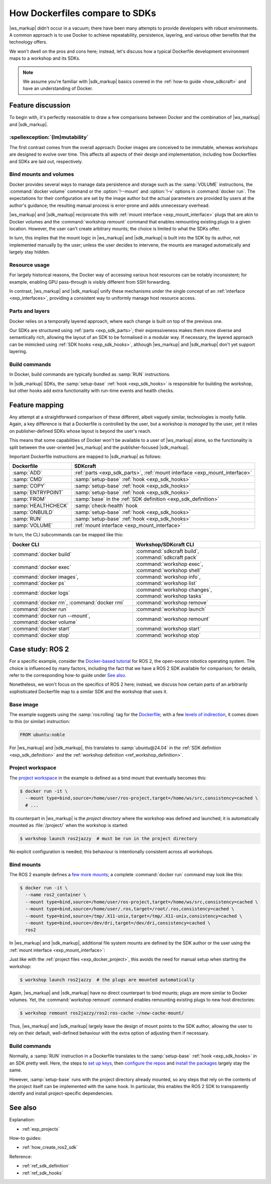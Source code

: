 .. _exp_dockerfile_vs_sdk:

How Dockerfiles compare to SDKs
===============================

.. @artefact SDK
.. @artefact workshop (container)

|ws_markup| didn't occur in a vacuum;
there have been many attempts to provide developers with robust environments.
A common approach is to use Docker
to achieve repeatability, persistence, layering, and various other benefits
that the technology offers.

We won't dwell on the pros and cons here;
instead, let's discuss how a typical Dockerfile development environment
maps to a workshop and its SDKs.

.. note::

   We assume you're familiar
   with |sdk_markup| basics covered in the :ref:`how-to guide <how_sdkcraft>`
   and have an understanding of Docker.


Feature discussion
------------------

To begin with, it's perfectly reasonable to draw a few comparisons
between Docker and the combination of |ws_markup| and |sdk_markup|.


:spellexception:`(Im)mutability`
~~~~~~~~~~~~~~~~~~~~~~~~~~~~~~~~

The first contrast comes from the overall approach:
Docker images are conceived to be immutable,
whereas workshops are designed to evolve over time.
This affects all aspects of their design and implementation,
including how Dockerfiles and SDKs are laid out, respectively.


Bind mounts and volumes
~~~~~~~~~~~~~~~~~~~~~~~

Docker provides several ways to manage data persistence and storage
such as the :samp:`VOLUME` instructions,
the :command:`docker volume` command
or the :option:`!--mount` and :option:`!-v` options in :command:`docker run`.
The expectations for their configuration are set by the image author
but the actual parameters are provided by users at the author's guidance;
the resulting manual process is error-prone and adds unnecessary overhead.

|ws_markup| and |sdk_markup| reciprocate this
with :ref:`mount interface <exp_mount_interface>` plugs
that are akin to Docker volumes
and the :command:`workshop remount` command
that enables remounting existing plugs to a given location.
However, the user can't create arbitrary mounts;
the choice is limited to what the SDKs offer.

In turn, this implies that the mount logic
in |ws_markup| and |sdk_markup|
is built into the SDK by its author,
not implemented manually by the user;
unless the user decides to intervene,
the mounts are managed automatically and largely stay hidden.


Resource usage
~~~~~~~~~~~~~~

For largely historical reasons,
the Docker way of accessing various host resources
can be notably inconsistent;
for example, enabling GPU pass-through is visibly different from SSH forwarding.

In contrast, |ws_markup| and |sdk_markup| unify these mechanisms
under the single concept of an :ref:`interface <exp_interfaces>`,
providing a consistent way to uniformly manage host resource access.


Parts and layers
~~~~~~~~~~~~~~~~

Docker relies on a temporally layered approach,
where each change is built on top of the previous one.

.. @artefact SDK hook

Our SDKs are structured using :ref:`parts <exp_sdk_parts>`;
their expressiveness makes them more diverse and semantically rich,
allowing the layout of an SDK to be formalised in a modular way.
If necessary, the layered approach
can be mimicked using :ref:`SDK hooks <exp_sdk_hooks>`,
although |ws_markup| and |sdk_markup| don't yet support layering.


Build commands
~~~~~~~~~~~~~~

In Docker,
build commands are typically bundled as :samp:`RUN` instructions.

In |sdk_markup| SDKs,
the :samp:`setup-base` :ref:`hook <exp_sdk_hooks>`
is responsible for building the workshop,
but other hooks add extra functionality with run-time events and health checks.


Feature mapping
---------------

.. @artefact SDK publisher

Any attempt at a straightforward comparison of these different,
albeit vaguely similar, technologies is mostly futile.
Again, a key difference is that a Dockerfile is controlled by the user,
but a workshop is *managed* by the user, yet it relies on publisher-defined SDKs
whose layout is beyond the user's reach.

This means that some capabilities of Docker
won't be available to a user of |ws_markup| alone,
so the functionality is split between the user-oriented |ws_markup|
and the publisher-focused |sdk_markup|.

Important Dockerfile instructions are mapped to |sdk_markup| as follows:

.. @artefact check-health
.. @artefact SDK definition


.. list-table::
   :header-rows: 1

   * - Dockerfile
     - SDKcraft

   * - :samp:`ADD`
     - :ref:`parts <exp_sdk_parts>`,
       :ref:`mount interface <exp_mount_interface>`

   * - :samp:`CMD`
     - :samp:`setup-base` :ref:`hook <exp_sdk_hooks>`

   * - :samp:`COPY`
     - :samp:`setup-base` :ref:`hook <exp_sdk_hooks>`

   * - :samp:`ENTRYPOINT`
     - :samp:`setup-base` :ref:`hook <exp_sdk_hooks>`

   * - :samp:`FROM`
     - :samp:`base` in the :ref:`SDK definition <exp_sdk_definition>`

   * - :samp:`HEALTHCHECK`
     - :samp:`check-health` hook

   * - :samp:`ONBUILD`
     - :samp:`setup-base` :ref:`hook <exp_sdk_hooks>`

   * - :samp:`RUN`
     - :samp:`setup-base` :ref:`hook <exp_sdk_hooks>`

   * - :samp:`VOLUME`
     - :ref:`mount interface <exp_mount_interface>`


In turn, the CLI subcommands can be mapped like this:

.. list-table::
   :header-rows: 1

   * - Docker CLI
     - Workshop/SDKcraft CLI

   * - :command:`docker build`
     - :command:`sdkcraft build`, :command:`sdkcraft pack`

   * - :command:`docker exec`
     - :command:`workshop exec`, :command:`workshop shell`

   * - :command:`docker images`, :command:`docker ps`
     - :command:`workshop info`, :command:`workshop list`

   * - :command:`docker logs`
     - :command:`workshop changes`, :command:`workshop tasks`

   * - :command:`docker rm`, :command:`docker rmi`
     - :command:`workshop remove`

   * - :command:`docker run`
     - :command:`workshop launch`

   * - :command:`docker run --mount`, :command:`docker volume`
     - :command:`workshop remount`

   * - :command:`docker start`
     - :command:`workshop start`

   * - :command:`docker stop`
     - :command:`workshop stop`


Case study: ROS 2
-----------------

For a specific example,
consider the
`Docker-based tutorial <https://docs.ros.org/en/jazzy/How-To-Guides/Setup-ROS-2-with-VSCode-and-Docker-Container.html>`__
for ROS 2,
the open-source robotics operating system.
The choice is influenced by many factors,
including the fact that we have a ROS 2 SDK available for comparison;
for details, refer to the corresponding how-to guide under `See also`_.

Nonetheless, we won't focus on the specifics of ROS 2 here;
instead, we discuss how certain parts
of an arbitrarily sophisticated Dockerfile
map to a similar SDK and the workshop that uses it.


Base image
~~~~~~~~~~

The example suggests using the :samp:`ros:rolling` tag for the
`Dockerfile <https://docs.ros.org/en/jazzy/How-To-Guides/Setup-ROS-2-with-VSCode-and-Docker-Container.html#edit-dockerfile>`_;
with a few `levels of indirection <https://hub.docker.com/_/ros/>`_,
it comes down to this (or similar) instruction:

.. code-block:: docker

   FROM ubuntu:noble


For |ws_markup| and |sdk_markup|,
this translates to :samp:`ubuntu@24.04`
in the :ref:`SDK definition <exp_sdk_definition>`
and the :ref:`workshop definition <ref_workshop_definition>`.


.. _exp_docker_project:

Project workspace
~~~~~~~~~~~~~~~~~

The
`project workspace
<https://docs.ros.org/en/jazzy/How-To-Guides/Setup-ROS-2-with-VSCode-and-Docker-Container.html#configure-workspace-in-docker-and-vs-code>`_
in the example is defined as a bind mount that eventually becomes this:

.. code-block:: console
 
   $ docker run -it \
     --mount type=bind,source=/home/user/ros-project,target=/home/ws/src,consistency=cached \
     # ...


Its counterpart in |ws_markup| is the *project directory*
where the workshop was defined and launched;
it is automatically mounted as :file:`/project/` when the workshop is started:

.. @artefact workshop launch

.. code-block:: console

   $ workshop launch ros2jazzy  # must be run in the project directory


No explicit configuration is needed;
this behaviour is intentionally consistent across all workshops.


Bind mounts
~~~~~~~~~~~

The ROS 2 example defines a
`few more mounts
<https://docs.ros.org/en/jazzy/How-To-Guides/Setup-ROS-2-with-VSCode-and-Docker-Container.html#edit-devcontainer-json-for-your-environment>`_;
a complete :command:`docker run` command may look like this:

.. code-block:: console

   $ docker run -it \
     --name ros2_container \
     --mount type=bind,source=/home/user/ros-project,target=/home/ws/src,consistency=cached \
     --mount type=bind,source=/home/user/.ros,target=/root/.ros,consistency=cached \
     --mount type=bind,source=/tmp/.X11-unix,target=/tmp/.X11-unix,consistency=cached \
     --mount type=bind,source=/dev/dri,target=/dev/dri,consistency=cached \
     ros2


In |ws_markup| and |sdk_markup|,
additional file system mounts are defined by the SDK author or the user
using the :ref:`mount interface <exp_mount_interface>`:

.. code-block:: yaml
   :caption: sdkcraft.yaml

   plugs:
     ros-cache:
       interface: mount
       workshop-target: /home/workshop/.ros
   # ...


Just like with the :ref:`project files <exp_docker_project>`,
this avoids the need for manual setup when starting the workshop:

.. code-block:: console

   $ workshop launch ros2jazzy  # the plugs are mounted automatically


Again,
|ws_markup| and |sdk_markup|
have no direct counterpart to bind mounts;
plugs are more similar to Docker volumes.
Yet, the :command:`workshop remount` command
enables remounting existing plugs to new host directories:

.. @artefact workshop remount

.. code-block:: console

   $ workshop remount ros2jazzy/ros2:ros-cache ~/new-cache-mount/


Thus,
|ws_markup| and |sdk_markup|
largely leave the design of mount points to the SDK author,
allowing the user to rely on their default, well-defined behaviour
with the extra option of adjusting them if necessary.


Build commands
~~~~~~~~~~~~~~

Normally, a :samp:`RUN` instruction in a Dockerfile
translates to the :samp:`setup-base` :ref:`hook <exp_sdk_hooks>` in an SDK
pretty well.
Here, the steps to
`set up keys <https://github.com/osrf/docker_images/blob/7f98ddd88d872299c45b60c8bcd70d4eb6665222/ros/rolling/ubuntu/noble/ros-core/Dockerfile#L19>`_,
then `configure the repos <https://github.com/osrf/docker_images/blob/7f98ddd88d872299c45b60c8bcd70d4eb6665222/ros/rolling/ubuntu/noble/ros-core/Dockerfile#L29>`_
and `install the packages <https://github.com/osrf/docker_images/blob/7f98ddd88d872299c45b60c8bcd70d4eb6665222/ros/rolling/ubuntu/noble/ros-core/Dockerfile#L38>`_
largely stay the same.

However, :samp:`setup-base` runs with the project directory already mounted,
so any steps that rely on the contents of the project itself
can be implemented with the same hook.
In particular, this enables the ROS 2 SDK
to transparently identify and install project-specific dependencies.


See also
--------

Explanation:

- :ref:`exp_projects`


How-to guides:

- :ref:`how_create_ros2_sdk`


Reference:

- :ref:`ref_sdk_definition`
- :ref:`ref_sdk_hooks`

